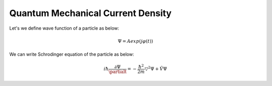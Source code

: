 Quantum Mechanical Current Density
==================
Let's we define wave function of a particle as below:

.. math:: \Psi = Aexp(j\varphi(t))

We can write Schrodinger equation of the particle as below:

.. math:: i\hbar\frac{\partial\Psi}{\partialt} = -\frac{\hbar^2}{2m}\triangledown^2\Psi + \hat{V}\Psi
